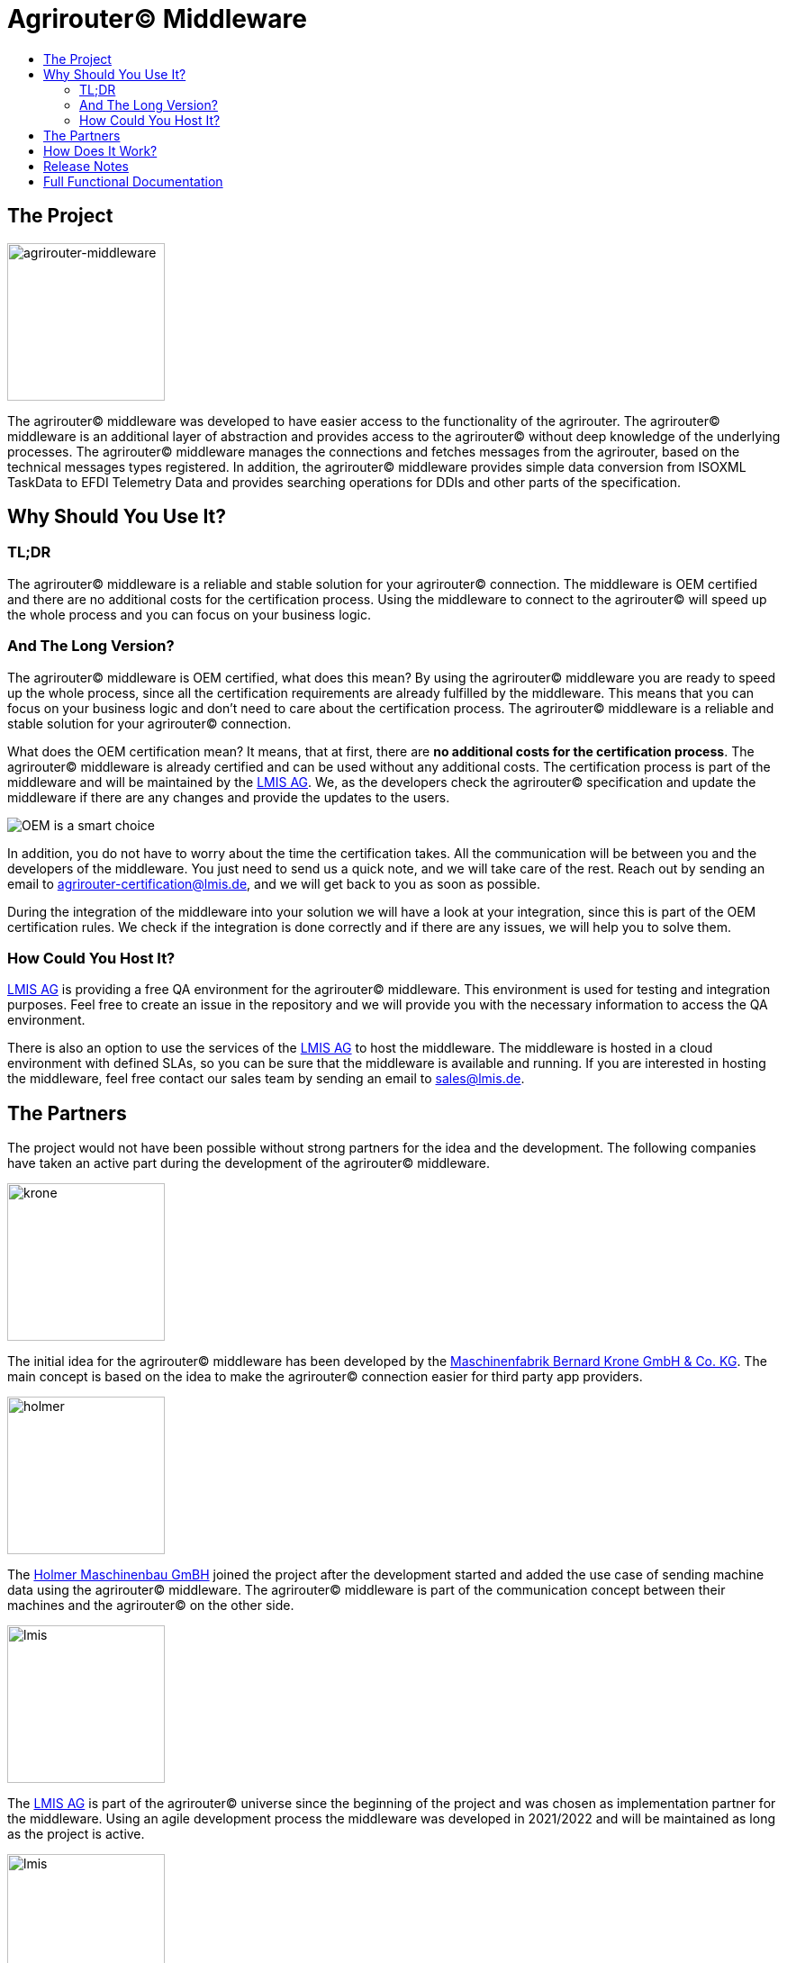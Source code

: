 = Agrirouter© Middleware
:imagesdir: assets/img
:toc:
:toc-title:
:toclevels: 4

== The Project

image::agrirouter-middleware-logo.png[agrirouter-middleware,175,role=left]

The agrirouter© middleware was developed to have easier access to the functionality of the agrirouter.
The agrirouter© middleware is an additional layer of abstraction and provides access to the agrirouter© without deep knowledge of the underlying processes.
The agrirouter© middleware manages the connections and fetches messages from the agrirouter, based on the technical messages types registered.
In addition, the agrirouter© middleware provides simple data conversion from ISOXML TaskData to EFDI Telemetry Data and provides searching operations for DDIs and other parts of the specification.

== Why Should You Use It?

=== TL;DR ===

The agrirouter© middleware is a reliable and stable solution for your agrirouter© connection.
The middleware is OEM certified and there are no additional costs for the certification process.
Using the middleware to connect to the agrirouter© will speed up the whole process and you can focus on your business logic.

=== And The Long Version? ===

The agrirouter© middleware is OEM certified, what does this mean?
By using the agrirouter© middleware you are ready to speed up the whole process, since all the certification requirements are already fulfilled by the middleware.
This means that you can focus on your business logic and don't need to care about the certification process.
The agrirouter© middleware is a reliable and stable solution for your agrirouter© connection.

What does the OEM certification mean?
It means, that at first, there are *no additional costs for the certification process*.
The agrirouter© middleware is already certified and can be used without any additional costs.
The certification process is part of the middleware and will be maintained by the https://lmis.de[LMIS AG].
We, as the developers check the agrirouter© specification and update the middleware if there are any changes and provide the updates to the users.

image::oem/oem-license-smart-choice.webp[OEM is a smart choice]

In addition, you do not have to worry about the time the certification takes.
All the communication will be between you and the developers of the middleware.
You just need to send us a quick note, and we will take care of the rest.
Reach out by sending an email to mailto:agrirouter-certification@lmis.de[agrirouter-certification@lmis.de], and we will get back to you as soon as possible.

During the integration of the middleware into your solution we will have a look at your integration, since this is part of the OEM certification rules.
We check if the integration is done correctly and if there are any issues, we will help you to solve them.

=== How Could You Host It? ===

https://lmis.de[LMIS AG] is providing a free QA environment for the agrirouter© middleware.
This environment is used for testing and integration purposes.
Feel free to create an issue in the repository and we will provide you with the necessary information to access the QA environment.

There is also an option to use the services of the https://lmis.de[LMIS AG] to host the middleware.
The middleware is hosted in a cloud environment with defined SLAs, so you can be sure that the middleware is available and running.
If you are interested in hosting the middleware, feel free contact our sales team by sending an email to mailto:sales@lmis.de[sales@lmis.de].

== The Partners

The project would not have been possible without strong partners for the idea and the development.
The following companies have taken an active part during the development of the agrirouter© middleware.

image::partners/krone.png[krone,175,role="left]

The initial idea for the agrirouter© middleware has been developed by the https://landmaschinen.krone.de/[Maschinenfabrik Bernard Krone GmbH & Co. KG].
The main concept is based on the idea to make the agrirouter© connection easier for third party app providers.

image::partners/holmer.png[holmer,175,role="left]

The https://www.holmer-maschinenbau.com/[Holmer Maschinenbau GmBH] joined the project after the development started and added the use case of sending machine data using the agrirouter© middleware.
The agrirouter© middleware is part of the communication concept between their machines and the agrirouter© on the other side.

image::partners/lmis.svg[lmis,175,role="left]

The https://lmis.de[LMIS AG] is part of the agrirouter© universe since the beginning of the project and was chosen as implementation partner for the middleware.
Using an agile development process the middleware was developed in 2021/2022 and will be maintained as long as the project is active.

image::partners/agrirouter.svg[lmis,175,role="left]

Without the https://my-agrirouter.com[agrirouter] there would not have been such a project.
The easy way to connect machines, farming software and telemetry platforms is one essential step to a strong network of agricultural machines.

== How Does It Work?

The agrirouter© middleware is an abstraction to the well-known interface of the https://my-agrirouter.com[agrirouter].
The agrirouter© middleware uses the interface of the agrirouter© and provides an easy way to manage applications and endpoints, send and receive messages or handle the connection to the agrirouter.

image::system-overview.svg[agrirouter© middleware overview]

The agrirouter© middleware provides a REST interface for endpoint management, sending messages and retrieving messages.
On the other hand the connection to the agrirouter© is based on the faster MQTT protocol to have live telemetry data with real push notifications.
The messages from the agrirouter© are fetched, confirmed and stored within an internal database.
There is no need to implement the business process on your own.

== Release Notes

The release notes can be found within this repository, please have a look at the following document - https://github.com/agrirouter-middleware/agrirouter-middleware/blob/main/RELEASE_NOTES.adoc[Release Notes].

== Full Functional Documentation

The functional documentation can be found within this repository, please have a look at the following document - https://github.com/agrirouter-middleware/agrirouter-middleware/blob/main/FUNCTIONAL_DOCUMENTATION.adoc[Functional Documentation].